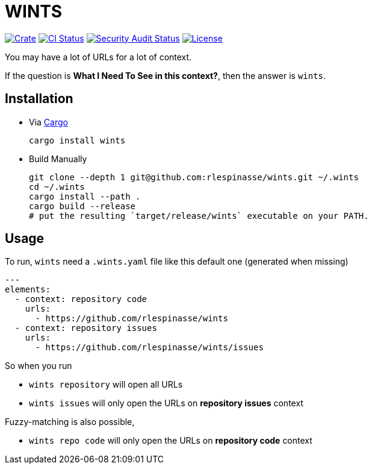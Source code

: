 = WINTS

:crate-badge: https://img.shields.io/crates/v/wints.svg
:crate: https://crates.io/crates/wints
:ci-badge: https://github.com/rlespinasse/wints/workflows/Continuous%20integration/badge.svg
:security-badge: https://github.com/rlespinasse/wints/workflows/Security%20audit/badge.svg
:actions: https://github.com/rlespinasse/wints/actions
:license-badge: https://img.shields.io/github/license/rlespinasse/wints
:license: https://github.com/rlespinasse/wints/blob/v0.x/LICENSE
:cargo-installation: https://doc.rust-lang.org/cargo/getting-started/installation.html

image:{crate-badge}[Crate,link={crate}]
image:{ci-badge}[CI Status,link={actions}]
image:{security-badge}[Security Audit Status,link={actions}]
image:{license-badge}[License,link={license}]

You may have a lot of URLs for a lot of context.

If the question is **What I Need To See in this context?**, then the answer is `wints`.

== Installation

* Via {cargo-installation}[Cargo]
+
[source,shell]
----
cargo install wints
----

* Build Manually
+
[source,shell]
----
git clone --depth 1 git@github.com:rlespinasse/wints.git ~/.wints
cd ~/.wints
cargo install --path .
cargo build --release
# put the resulting `target/release/wints` executable on your PATH.
----

== Usage

To run, `wints` need a `.wints.yaml` file like this default one (generated when missing)

[source,yaml]
----
---
elements:
  - context: repository code
    urls:
      - https://github.com/rlespinasse/wints
  - context: repository issues
    urls:
      - https://github.com/rlespinasse/wints/issues
----

So when you run

- `wints repository` will open all URLs
- `wints issues` will only open the URLs on **repository issues** context

Fuzzy-matching is also possible,

- `wints repo code` will only open the URLs on **repository code** context

